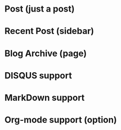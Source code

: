 * Post (just a post)
* Recent Post (sidebar)
* Blog Archive (page)
* DISQUS support
* MarkDown support
* Org-mode support (option)  
